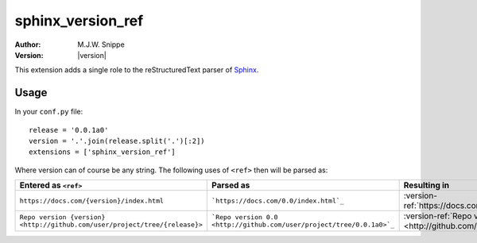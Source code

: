 ##################
sphinx_version_ref
##################

:Author: M.J.W. Snippe
:Version: |version|

This extension adds a single role to the |RST| parser of |sphinx|_.

.. rst:role:: version-ref

  :rst:role:`version-ref` takes its argument, replaces all occurences of
  ``{version}`` in it by the string set by the ``version`` configuration
  variable and then processes it as if it were a normal :abbr:`URI (uniform
  resource identifier)`.

  .. rubric:: Example

  .. code-block:: restructuredtext

    Some text in which I would like to reference to this specific version's
    repository :version-ref:`See version {version} here!
    <https://github.com/max-sn/sphinx_version_ref/tree/{release}>`


  Some text in which I would like to reference to this specific version's
  repository :version-ref:`See version {version} here!
  <https://github.com/max-sn/sphinx_version_ref/tree/{release}>`


Usage
-----

In your ``conf.py`` file::

  release = '0.0.1a0'
  version = '.'.join(release.split('.')[:2])
  extensions = ['sphinx_version_ref']

Where version can of course be any string. The following uses of ``<ref>``
then will be parsed as:

.. list-table::
  :header-rows: 1

  * - Entered as ``<ref>``
    - Parsed as
    - Resulting in
  * - ``https://docs.com/{version}/index.html`` 
    - ```https://docs.com/0.0/index.html`_``
    - :version-ref:`https://docs.com/{version}/index.html`
  * - ``Repo version {version} <http://github.com/user/project/tree/{release}>``
    - ```Repo version 0.0 <http://github.com/user/project/tree/0.0.1a0>`_``
    - :version-ref:`Repo version {version} <http://github.com/user/project/tree/{release}>`

.. |RST| replace:: reStructuredText
.. |sphinx| replace:: Sphinx
.. _sphinx: http://www.sphinx-doc.org
